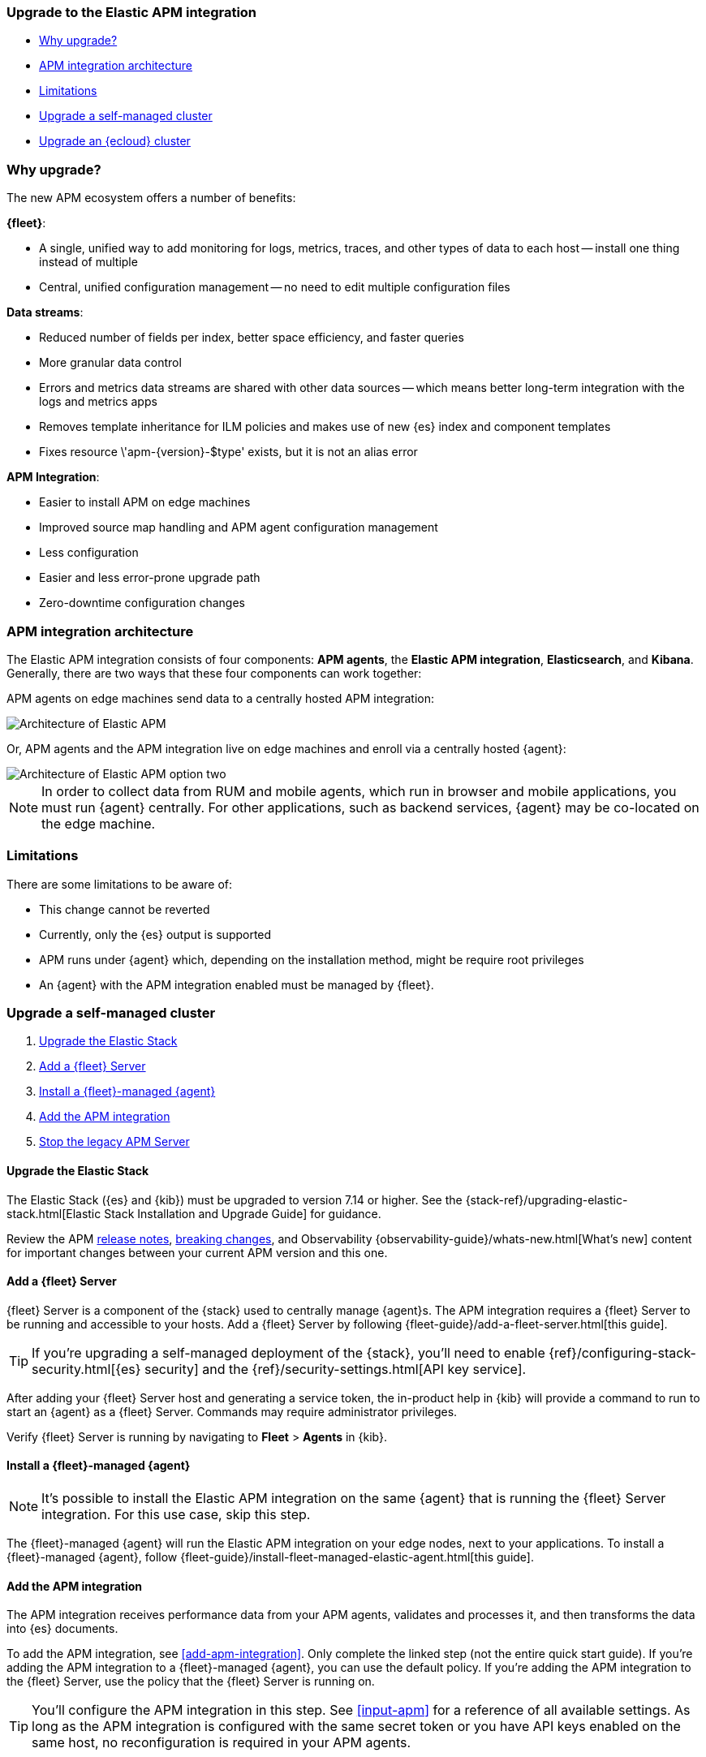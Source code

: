 [[upgrade-to-apm-integration]]
=== Upgrade to the Elastic APM integration

* <<why-upgrade-to-integrations>>
* <<apm-arch-upgrade>>
* <<apm-integration-upgrade-limitations>>
* <<apm-integration-upgrade-steps>>
* <<apm-integration-upgrade-steps-ess>>

[discrete]
[[why-upgrade-to-integrations]]
=== Why upgrade?

The new APM ecosystem offers a number of benefits:

**{fleet}**:

* A single, unified way to add monitoring for logs, metrics, traces, and other types of data to each host -- install one thing instead of multiple
* Central, unified configuration management -- no need to edit multiple configuration files

**Data streams**:

* Reduced number of fields per index, better space efficiency, and faster queries
* More granular data control
* Errors and metrics data streams are shared with other data sources -- which means better long-term integration with the logs and metrics apps
* Removes template inheritance for ILM policies and makes use of new {es} index and component templates
* Fixes +resource \'apm-{version}-$type' exists, but it is not an alias+ error

**APM Integration**:

* Easier to install APM on edge machines
* Improved source map handling and APM agent configuration management
* Less configuration
* Easier and less error-prone upgrade path
* Zero-downtime configuration changes

[discrete]
[[apm-arch-upgrade]]
=== APM integration architecture

The Elastic APM integration consists of four components: *APM agents*, the *Elastic APM integration*, *Elasticsearch*, and *Kibana*.
Generally, there are two ways that these four components can work together:

APM agents on edge machines send data to a centrally hosted APM integration:

image::./images/apm-architecture.png[Architecture of Elastic APM]

Or, APM agents and the APM integration live on edge machines and enroll via a centrally hosted {agent}:

image::./images/apm-architecture-two.png[Architecture of Elastic APM option two]

NOTE: In order to collect data from RUM and mobile agents, which run in browser and mobile applications,
you must run {agent} centrally. For other applications, such as backend services,
{agent} may be co-located on the edge machine.

[discrete]
[[apm-integration-upgrade-limitations]]
=== Limitations

There are some limitations to be aware of:

* This change cannot be reverted
* Currently, only the {es} output is supported
* APM runs under {agent} which, depending on the installation method, might be require root privileges
* An {agent} with the APM integration enabled must be managed by {fleet}.

[discrete]
[[apm-integration-upgrade-steps]]
=== Upgrade a self-managed cluster

. <<apm-integration-upgrade-1>>
. <<apm-integration-upgrade-2>>
. <<apm-integration-upgrade-3>>
. <<apm-integration-upgrade-4>>
. <<apm-integration-upgrade-5>>

[discrete]
[[apm-integration-upgrade-1]]
==== Upgrade the Elastic Stack

The Elastic Stack ({es} and {kib}) must be upgraded to version 7.14 or higher.
See the {stack-ref}/upgrading-elastic-stack.html[Elastic Stack Installation and Upgrade Guide] for guidance.

Review the APM <<release-notes,release notes>>, <<apm-breaking,breaking changes>>,
and Observability {observability-guide}/whats-new.html[What's new] content for important changes between
your current APM version and this one.

[discrete]
[[apm-integration-upgrade-2]]
==== Add a {fleet} Server

{fleet} Server is a component of the {stack} used to centrally manage {agent}s.
The APM integration requires a {fleet} Server to be running and accessible to your hosts.
Add a {fleet} Server by following {fleet-guide}/add-a-fleet-server.html[this guide].

TIP: If you're upgrading a self-managed deployment of the {stack}, you'll need to enable
{ref}/configuring-stack-security.html[{es} security] and the
{ref}/security-settings.html[API key service].

After adding your {fleet} Server host and generating a service token, the in-product help in {kib}
will provide a command to run to start an {agent} as a {fleet} Server.
Commands may require administrator privileges.

Verify {fleet} Server is running by navigating to **Fleet** > **Agents** in {kib}.

[discrete]
[[apm-integration-upgrade-3]]
==== Install a {fleet}-managed {agent}

NOTE: It's possible to install the Elastic APM integration on the same {agent} that is running the {fleet} Server integration. For this use case, skip this step.

The {fleet}-managed {agent} will run the Elastic APM integration on your edge nodes, next to your applications.
To install a {fleet}-managed {agent}, follow {fleet-guide}/install-fleet-managed-elastic-agent.html[this guide].

[discrete]
[[apm-integration-upgrade-4]]
==== Add the APM integration

The APM integration receives performance data from your APM agents,
validates and processes it, and then transforms the data into {es} documents.

To add the APM integration, see <<add-apm-integration>>.
Only complete the linked step (not the entire quick start guide).
If you're adding the APM integration to a {fleet}-managed {agent}, you can use the default policy.
If you're adding the APM integration to the {fleet} Server, use the policy that the {fleet} Server is running on.

TIP: You'll configure the APM integration in this step.
See <<input-apm>> for a reference of all available settings.
As long as the APM integration is configured with the same secret token or you have API keys enabled on the same host,
no reconfiguration is required in your APM agents.

[discrete]
[[apm-integration-upgrade-5]]
==== Stop the legacy APM Server

Once data from upgraded APM agents is visible in the APM app,
it's safe to stop the legacy APM Server process.

Congratulations -- you've now upgraded to the latest and greatest in Elastic APM!

[discrete]
[[apm-integration-upgrade-steps-ess]]
=== Upgrade an {ecloud} cluster

. <<apm-integration-upgrade-ess-1>>
. <<apm-integration-upgrade-ess-2>>
. <<apm-integration-upgrade-ess-3>>
. <<apm-integration-upgrade-ess-4>>

[discrete]
[[apm-integration-upgrade-ess-1]]
==== Upgrade the Elastic Stack

Use the {ecloud} console to upgrade the {stack} to version {version}.
See the {cloud}/ec-upgrade-deployment.html[{ess} upgrade guide] for details.

[discrete]
[[apm-integration-upgrade-ess-2]]
==== Switch to Elastic Agent

APM data collection will be interrupted while the migration is in progress.
The process of migrating should only take a few minutes.

With a Superuser account, complete the following steps:

. In {kib}, navigate to **Observability** > **APM** > **Settings** > **Schema**.
+
image::./images/schema-agent.png[switch to {agent}]

. Click **Switch to {agent}**.
Make a note of the `apm-server.yml` user settings that are incompatible with {agent}.
Check the confirmation box and click **Switch to {agent}**.
+
image::./images/agent-settings-migration.png[{agent} settings migration]

{ecloud} will now create a Fleet Server instance to contain the new APM integration,
and then will shut down the old APM server instance.
Within minutes your data should begin appearing in the APM app again.

[discrete]
[[apm-integration-upgrade-ess-3]]
==== Configure the APM integration

You can now update settings that were removed during the upgrade.
See <<input-apm>> for a reference of all available settings.

In {kib}, navigate to **Mangement** > **Fleet**.
Select the **Elastic Cloud Agent Policy**.
Next to the **Elastic APM** integration, select **Actions** > **Edit integration**.

[discrete]
[[apm-integration-upgrade-ess-4]]
==== Scale APM and Fleet

Certain {es} output configuration options are not available with the APM integration.
To ensure data is not lost, you can scale APM and Fleet up and out.
APM's capacity to process events increases with the instance memory size.

Go to the {ess-console}[{ecloud} console], select your deployment and click **Edit**.
Here you can edit the number and size of each availability zone.

image::./images/scale-apm.png[scale apm]

Congratulations -- you’ve now upgraded to the latest and greatest in Elastic APM!
